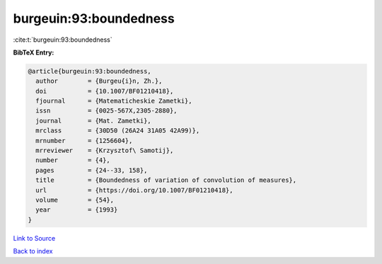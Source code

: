 burgeuin:93:boundedness
=======================

:cite:t:`burgeuin:93:boundedness`

**BibTeX Entry:**

.. code-block:: bibtex

   @article{burgeuin:93:boundedness,
     author        = {Burgeu{i}n, Zh.},
     doi           = {10.1007/BF01210418},
     fjournal      = {Matematicheskie Zametki},
     issn          = {0025-567X,2305-2880},
     journal       = {Mat. Zametki},
     mrclass       = {30D50 (26A24 31A05 42A99)},
     mrnumber      = {1256604},
     mrreviewer    = {Krzysztof\ Samotij},
     number        = {4},
     pages         = {24--33, 158},
     title         = {Boundedness of variation of convolution of measures},
     url           = {https://doi.org/10.1007/BF01210418},
     volume        = {54},
     year          = {1993}
   }

`Link to Source <https://doi.org/10.1007/BF01210418},>`_


`Back to index <../By-Cite-Keys.html>`_
